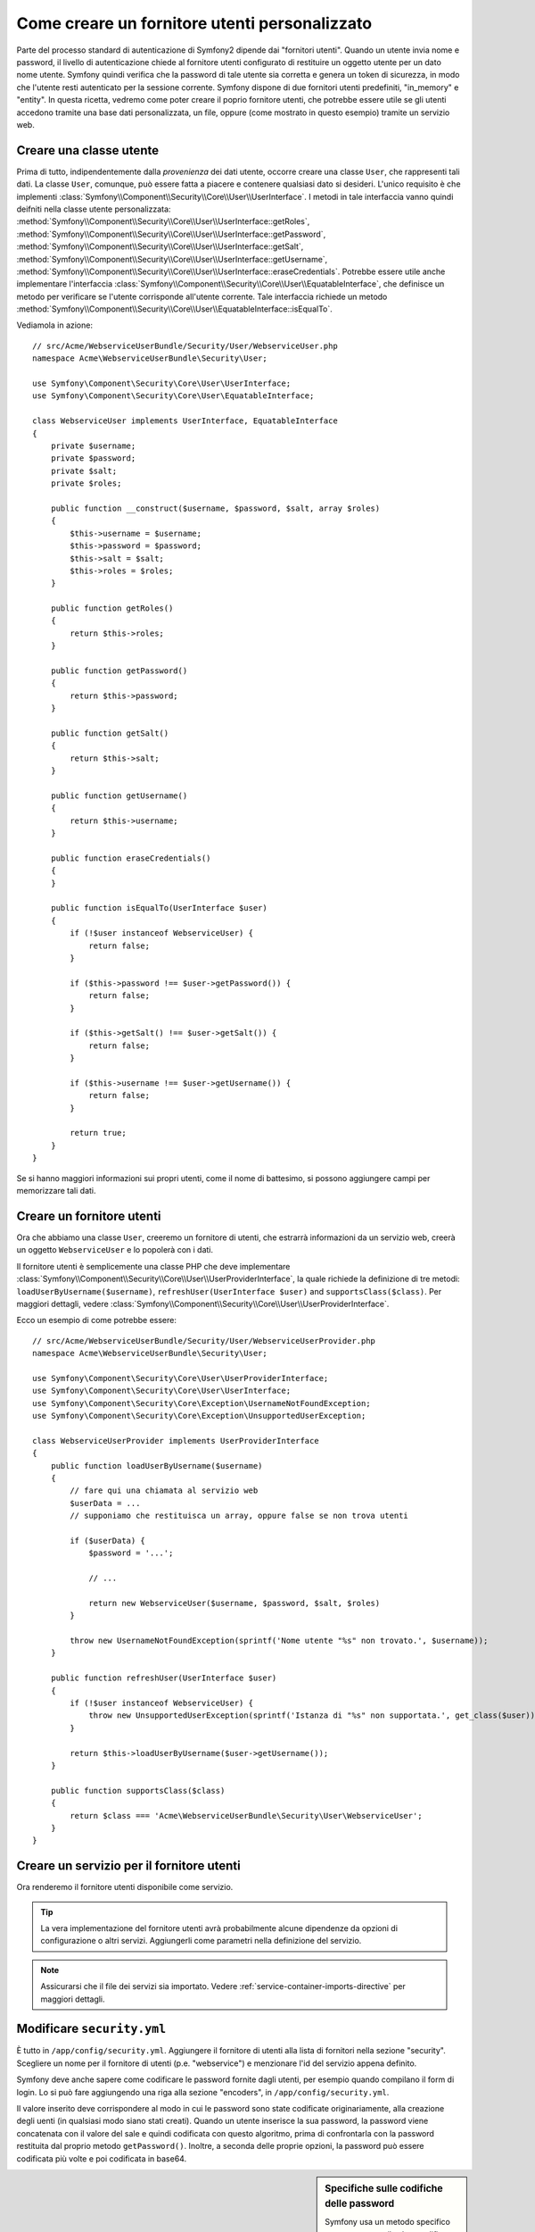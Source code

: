 .. index::
   single: Sicurezza; Fornitore utenti

Come creare un fornitore utenti personalizzato
==============================================

Parte del processo standard di autenticazione di Symfony2 dipende dai "fornitori utenti".
Quando un utente invia nome e password, il livello di autenticazione chiede al fornitore
utenti configurato di restituire un oggetto utente per un dato nome utente.
Symfony quindi verifica che la password di tale utente sia corretta e genera
un token di sicurezza, in modo che l'utente resti autenticato per la sessione corrente.
Symfony dispone di due fornitori utenti predefiniti, "in_memory" e "entity".
In questa ricetta, vedremo come poter creare il poprio fornitore utenti, che potrebbe
essere utile se gli utenti accedono tramite una base dati personalizzata, un file, oppure
(come mostrato in questo esempio) tramite un servizio web.

Creare una classe utente
------------------------

Prima di tutto, indipendentemente dalla *provenienza* dei dati utente, occorre creare
una classe ``User``, che rappresenti tali dati. La classe ``User``, comunque, può
essere fatta a piacere e contenere qualsiasi dato si desideri. L'unico requisito è che
implementi :class:`Symfony\\Component\\Security\\Core\\User\\UserInterface`.
I metodi in tale interfaccia vanno quindi deifniti nella classe utente personalizzata:
:method:`Symfony\\Component\\Security\\Core\\User\\UserInterface::getRoles`,
:method:`Symfony\\Component\\Security\\Core\\User\\UserInterface::getPassword`,
:method:`Symfony\\Component\\Security\\Core\\User\\UserInterface::getSalt`,
:method:`Symfony\\Component\\Security\\Core\\User\\UserInterface::getUsername`,
:method:`Symfony\\Component\\Security\\Core\\User\\UserInterface::eraseCredentials`.
Potrebbe essere utile anche implementare l'interfaccia
:class:`Symfony\\Component\\Security\\Core\\User\\EquatableInterface`,
che definisce un metodo per verificare se l'utente corrisponde all'utente corrente. Tale
interfaccia richiede un metodo :method:`Symfony\\Component\\Security\\Core\\User\\EquatableInterface::isEqualTo`.


Vediamola in azione::

    // src/Acme/WebserviceUserBundle/Security/User/WebserviceUser.php
    namespace Acme\WebserviceUserBundle\Security\User;

    use Symfony\Component\Security\Core\User\UserInterface;
    use Symfony\Component\Security\Core\User\EquatableInterface;

    class WebserviceUser implements UserInterface, EquatableInterface
    {
        private $username;
        private $password;
        private $salt;
        private $roles;

        public function __construct($username, $password, $salt, array $roles)
        {
            $this->username = $username;
            $this->password = $password;
            $this->salt = $salt;
            $this->roles = $roles;
        }

        public function getRoles()
        {
            return $this->roles;
        }

        public function getPassword()
        {
            return $this->password;
        }

        public function getSalt()
        {
            return $this->salt;
        }

        public function getUsername()
        {
            return $this->username;
        }

        public function eraseCredentials()
        {
        }

        public function isEqualTo(UserInterface $user)
        {
            if (!$user instanceof WebserviceUser) {
                return false;
            }

            if ($this->password !== $user->getPassword()) {
                return false;
            }

            if ($this->getSalt() !== $user->getSalt()) {
                return false;
            }

            if ($this->username !== $user->getUsername()) {
                return false;
            }

            return true;
        }
    }

.. versionadded:: 2.1
    L'interfaccia ``EquatableInterface`` è stata aggiunta in Symfony 2.1. Usare il metodo ``equals()``
    di ``UserInterface`` in Symfony 2.0.

Se si hanno maggiori informazioni sui propri utenti, come il nome di battesimo, si
possono aggiungere campi per memorizzare tali dati.

Creare un fornitore utenti
--------------------------

Ora che abbiamo una classe ``User``, creeremo un fornitore di utenti, che estrarrà
informazioni da un servizio web, creerà un oggetto ``WebserviceUser`` e lo
popolerà con i dati.

Il fornitore utenti è semplicemente una classe PHP che deve implementare
:class:`Symfony\\Component\\Security\\Core\\User\\UserProviderInterface`, 
la quale richiede la definizione di tre metodi: ``loadUserByUsername($username)``,
``refreshUser(UserInterface $user)`` and ``supportsClass($class)``. Per maggiori
dettagli, vedere :class:`Symfony\\Component\\Security\\Core\\User\\UserProviderInterface`.

Ecco un esempio di come potrebbe essere::

    // src/Acme/WebserviceUserBundle/Security/User/WebserviceUserProvider.php
    namespace Acme\WebserviceUserBundle\Security\User;

    use Symfony\Component\Security\Core\User\UserProviderInterface;
    use Symfony\Component\Security\Core\User\UserInterface;
    use Symfony\Component\Security\Core\Exception\UsernameNotFoundException;
    use Symfony\Component\Security\Core\Exception\UnsupportedUserException;

    class WebserviceUserProvider implements UserProviderInterface
    {
        public function loadUserByUsername($username)
        {
            // fare qui una chiamata al servizio web
            $userData = ...
            // supponiamo che restituisca un array, oppure false se non trova utenti

            if ($userData) {
                $password = '...';

                // ...

                return new WebserviceUser($username, $password, $salt, $roles)
            }

            throw new UsernameNotFoundException(sprintf('Nome utente "%s" non trovato.', $username));
        }

        public function refreshUser(UserInterface $user)
        {
            if (!$user instanceof WebserviceUser) {
                throw new UnsupportedUserException(sprintf('Istanza di "%s" non supportata.', get_class($user)));
            }

            return $this->loadUserByUsername($user->getUsername());
        }

        public function supportsClass($class)
        {
            return $class === 'Acme\WebserviceUserBundle\Security\User\WebserviceUser';
        }
    }

Creare un servizio per il fornitore utenti
------------------------------------------

Ora renderemo il fornitore utenti disponibile come servizio.

.. configuration-block::

    .. code-block:: yaml

        # src/Acme/WebserviceUserBundle/Resources/config/services.yml
        parameters:
            webservice_user_provider.class: Acme\WebserviceUserBundle\Security\User\WebserviceUserProvider

        services:
            webservice_user_provider:
                class: "%webservice_user_provider.class%"

    .. code-block:: xml

        <!-- src/Acme/WebserviceUserBundle/Resources/config/services.xml -->
        <parameters>
            <parameter key="webservice_user_provider.class">Acme\WebserviceUserBundle\Security\User\WebserviceUserProvider</parameter>
        </parameters>

        <services>
            <service id="webservice_user_provider" class="%webservice_user_provider.class%"></service>
        </services>

    .. code-block:: php

        // src/Acme/WebserviceUserBundle/Resources/config/services.php
        use Symfony\Component\DependencyInjection\Definition;

        $container->setParameter('webservice_user_provider.class', 'Acme\WebserviceUserBundle\Security\User\WebserviceUserProvider');

        $container->setDefinition('webservice_user_provider', new Definition('%webservice_user_provider.class%');

.. tip::

    La vera implementazione del fornitore utenti avrà probabilmente alcune
    dipendenze da opzioni di configurazione o altri servizi. Aggiungerli come
    parametri nella definizione del servizio.

.. note::

    Assicurarsi che il file dei servizi sia importato. Vedere :ref:`service-container-imports-directive`
    per maggiori dettagli.

Modificare ``security.yml``
---------------------------

È tutto in ``/app/config/security.yml``. Aggiungere il fornitore di utenti alla
lista di fornitori nella sezione "security". Scegliere un nome per il fornitore di utenti
(p.e. "webservice") e menzionare l'id del servizio appena definito.

.. configuration-block::

    .. code-block:: yaml

        // app/config/security.yml
        security:
            providers:
                webservice:
                    id: webservice_user_provider

    .. code-block:: xml

        <!-- app/config/security.xml -->
        <config>
            <provider name="webservice" id="webservice_user_provider" />
        </config>

    .. code-block:: php

        // app/config/security.php
        $container->loadFromExtension('security', array(
            'providers' => array(
                'webservice' => array(
                    'id' => 'webservice_user_provider',
                ),
            ),
        ));

Symfony deve anche sapere come codificare le password fornite dagli utenti, per esempio
quando compilano il form di login. Lo si può fare aggiungendo una riga alla sezione
"encoders", in ``/app/config/security.yml``. 

.. configuration-block::

    .. code-block:: yaml

        # app/config/security.yml
        security:
            encoders:
                Acme\WebserviceUserBundle\Security\User\WebserviceUser: sha512

    .. code-block:: xml

        <!-- app/config/security.xml -->
        <config>
            <encoder class="Acme\WebserviceUserBundle\Security\User\WebserviceUser">sha512</encoder>
        </config>

    .. code-block:: php

        // app/config/security.php
        $container->loadFromExtension('security', array(
            'encoders' => array(
                'Acme\WebserviceUserBundle\Security\User\WebserviceUser' => 'sha512',
            ),
        ));

Il valore inserito deve corrispondere al modo in cui le password sono state codificate
originariamente, alla creazione degli uenti (in qualsiasi modo siano stati creati).
Quando un utente inserisce la sua password, la password viene concatenata con il valore
del sale e quindi codificata con questo algoritmo, prima di confrontarla con la password
restituita dal proprio metodo ``getPassword()``. Inoltre, a seconda delle proprie opzioni,
la password può essere codificata più volte e poi codificata in base64.

.. sidebar:: Specifiche sulle codifiche delle password

    Symfony usa un metodo specifico per concatenare il sale e codificare la password,
    prima di confrontarla con la password memorizzata. Se ``getSalt()`` non restituisce
    nulla, la password inserita è semplicemente codificata con l'algoritmo specificato
    in ``security.yml``. Se invece il sale *è* fornito, il seguente valore viene creato e
    *poi* codificato tramite l'algoritmo:

        ``$password.'{'.$salt.'}';``

    Se gli utenti esterni hanno password con sali diversi, occorre un po' di lavoro in
    più per far sì che Symfony possa codificare correttamente la password.
    Questo va oltre lo scopo di questa ricetta, possiamo accennare che includerebbe la
    creazione di una sotto-classe di ``MessageDigestPasswordEncoder`` e la sovrascrittura
    del metodo ``mergePasswordAndSalt``.

    Inoltre, per impostazione predefinita, l'hash è codificato più volte e poi codificato 
    in base64. Per i dettagli, si veda `MessageDigestPasswordEncoder`_.
    Se lo si vuole evitare, configurarlo in ``security.yml``:

    .. configuration-block::

        .. code-block:: yaml

            # app/config/security.yml
            security:
                encoders:
                    Acme\WebserviceUserBundle\Security\User\WebserviceUser:
                        algorithm: sha512
                        encode_as_base64: false
                        iterations: 1

        .. code-block:: xml

            <!-- app/config/security.xml -->
            <config>
                <encoder class="Acme\WebserviceUserBundle\Security\User\WebserviceUser"
                    algorithm="sha512"
                    encode-as-base64="false"
                    iterations="1"
                />
            </config>

        .. code-block:: php

            // app/config/security.php
            $container->loadFromExtension('security', array(
                'encoders' => array(
                    'Acme\WebserviceUserBundle\Security\User\WebserviceUser' => array(
                        'algorithm'         => 'sha512',
                        'encode_as_base64'  => false,
                        'iterations'        => 1,
                    ),
                ),
            ));

.. _MessageDigestPasswordEncoder: https://github.com/symfony/symfony/blob/master/src/Symfony/Component/Security/Core/Encoder/MessageDigestPasswordEncoder.php
